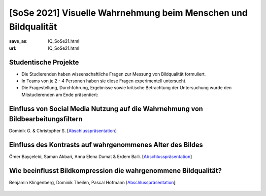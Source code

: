 [SoSe 2021] Visuelle Wahrnehmung beim Menschen und Bildqualität
***************************************************************

:save_as: IQ_SoSe21.html
:url: IQ_SoSe21.html

.. role:: highlight


.. _student_projects:

:highlight:`Studentische Projekte`
--------------------------------------------

- Die Studierenden haben wissenschaftliche Fragen zur Messung von Bildqualität formuliert.

- In Teams von je 2 - 4 Personen haben sie diese Fragen experimentell untersucht. 

- Die Fragestellung, Durchführung, Ergebnisse sowie kritische Betrachtung der Untersuchung wurde den Mitstudierenden am Ende präsentiert:  



.. _projekt1:

Einfluss von Social Media Nutzung auf die Wahrnehmung von Bildbearbeitungsfiltern
---------------------------------------------------------------------------------

Dominik G. & Christopher S.  [`Abschlusspräsentation <files/past_courses/IQ_SoSe21_socialmedianutzung.pdf>`__]

.. figure:: img/IQ_SoSe21_socialmedianutzung.png
   :figwidth: 600
   :align: center
   :alt: Stimuli vom Projekt: Social Media Nutzung auf die Wahrnehmung von Bildbearbeitungsfiltern




.. _projekt2:

Einfluss des Kontrasts auf wahrgenommenes Alter des Bildes
-----------------------------------------------------------

Ömer Bayçelebi,  Saman Akbari, Anna Elena Dumat & Erdem Balli. [`Abschlusspräsentation <files/past_courses/IQ_SoSe21_alter.pdf>`__]

.. figure:: img/IQ_SoSe21_alter.png
   :figwidth: 600
   :align: center
   :alt: Stimuli vom Projekt: Einfluss des Kontrasts auf wahrgenommenes Alter des Bildes


.. _projekt3:

Wie beeinflusst Bildkompression die wahrgenommene Bildqualität?
-----------------------------------------------------------------

Benjamin Klingenberg, Dominik Theilen, Pascal Hofmann [`Abschlusspräsentation <files/past_courses/IQ_SoSe21_kompression.pdf>`__]

.. figure:: img/IQ_SoSe21_kompression2.png
   :figwidth: 700
   :align: center
   :alt: Stimuli vom Projekt: Wie beeinflusst Bildkompression die wahrgenommene Bildqualität?
